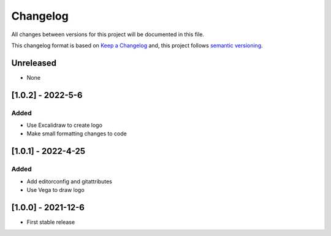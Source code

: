 Changelog
==========

All changes between versions for this project will be documented in this file.

This changelog format is based on `Keep a Changelog <https://keepachangelog.com/en/1.0.0/>`_ and,
this project follows `semantic versioning <https://semver.org/>`_.

Unreleased
-----------

- None

[1.0.2] - 2022-5-6
--------------------

Added
~~~~~~

- Use Excalidraw to create logo
- Make small formatting changes to code

[1.0.1] - 2022-4-25
--------------------

Added
~~~~~~

- Add editorconfig and gitattributes
- Use Vega to draw logo


[1.0.0] - 2021-12-6
--------------------

- First stable release
